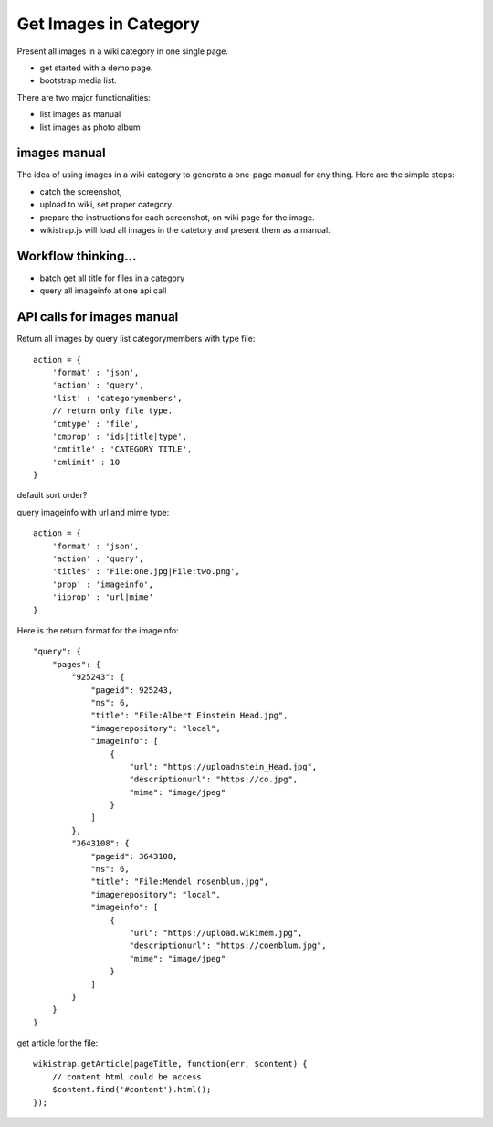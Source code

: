 Get Images in Category
======================

Present all images in a wiki category in one single page.

- get started with a demo page.
- bootstrap media list.

There are two major functionalities:

- list images as manual
- list images as photo album

images manual
-------------

The idea of using images in a wiki category to generate a one-page
manual for any thing.
Here are the simple steps:

- catch the screenshot,
- upload to wiki, set proper category.
- prepare the instructions for each screenshot,
  on wiki page for the image.
- wikistrap.js will load all images in the catetory and 
  present them as a manual.

Workflow thinking...
--------------------

- batch get all title for files in a category
- query all imageinfo at one api call

API calls for images manual
---------------------------

Return all images by query list categorymembers with type file::

  action = {
      'format' : 'json',
      'action' : 'query',
      'list' : 'categorymembers',
      // return only file type.
      'cmtype' : 'file',
      'cmprop' : 'ids|title|type',
      'cmtitle' : 'CATEGORY TITLE',
      'cmlimit' : 10
  }

default sort order?

query imageinfo with url and mime type::

  action = {
      'format' : 'json',
      'action' : 'query',
      'titles' : 'File:one.jpg|File:two.png',
      'prop' : 'imageinfo',
      'iiprop' : 'url|mime'
  }

Here is the return format for the imageinfo::

  "query": {
      "pages": {
          "925243": {
              "pageid": 925243,
              "ns": 6,
              "title": "File:Albert Einstein Head.jpg",
              "imagerepository": "local",
              "imageinfo": [
                  {
                      "url": "https://uploadnstein_Head.jpg",
                      "descriptionurl": "https://co.jpg",
                      "mime": "image/jpeg"
                  }
              ]
          },
          "3643108": {
              "pageid": 3643108,
              "ns": 6,
              "title": "File:Mendel rosenblum.jpg",
              "imagerepository": "local",
              "imageinfo": [
                  {
                      "url": "https://upload.wikimem.jpg",
                      "descriptionurl": "https://coenblum.jpg",
                      "mime": "image/jpeg"
                  }
              ]
          }
      }
  }

get article for the file::

  wikistrap.getArticle(pageTitle, function(err, $content) {
      // content html could be access
      $content.find('#content').html();
  });
